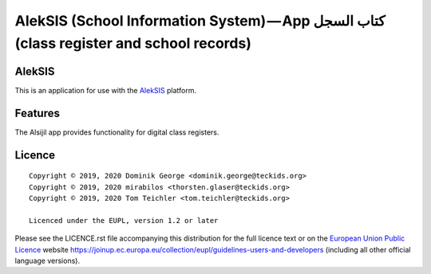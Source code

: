 AlekSIS (School Information System) — App كتاب السجل (class register and school records)
========================================================================================

AlekSIS
-------

This is an application for use with the `AlekSIS`_ platform.

Features
--------

The Alsijil app provides functionality for digital class registers.

Licence
-------

::

  Copyright © 2019, 2020 Dominik George <dominik.george@teckids.org>
  Copyright © 2019, 2020 mirabilos <thorsten.glaser@teckids.org>
  Copyright © 2019, 2020 Tom Teichler <tom.teichler@teckids.org>

  Licenced under the EUPL, version 1.2 or later

Please see the LICENCE.rst file accompanying this distribution for the
full licence text or on the `European Union Public Licence`_ website
https://joinup.ec.europa.eu/collection/eupl/guidelines-users-and-developers
(including all other official language versions).

.. _AlekSIS: https://edugit.org/AlekSIS/AlekSIS
.. _European Union Public Licence: https://eupl.eu/
